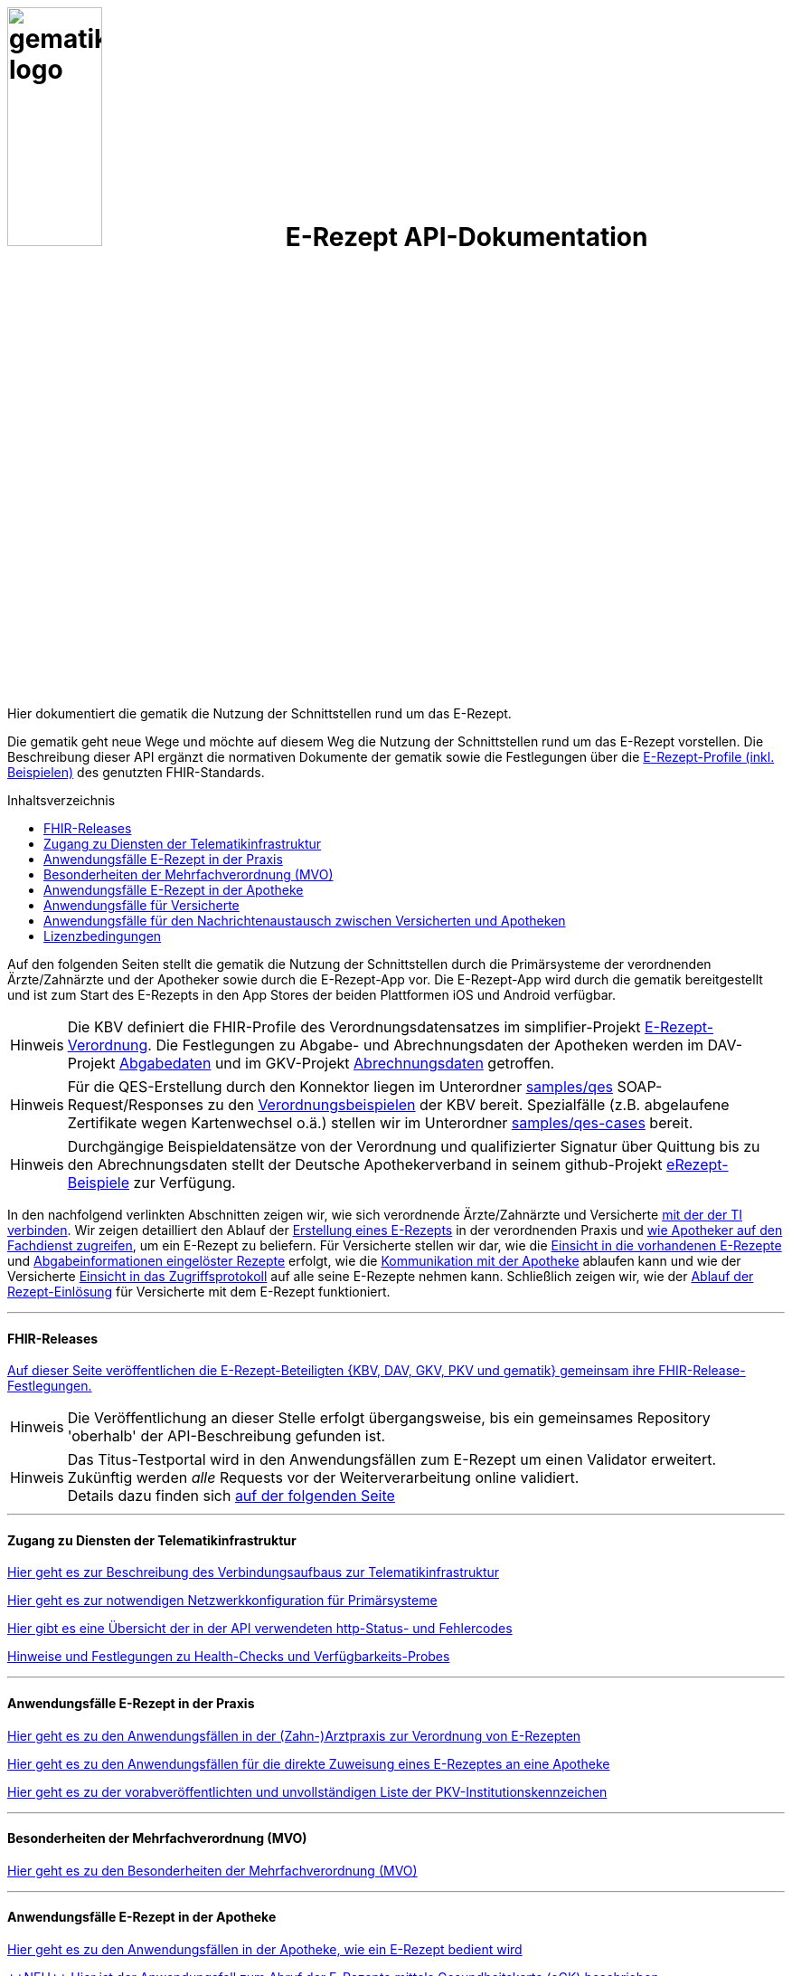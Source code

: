 :caution-caption: Achtung
:important-caption: Wichtig
:note-caption: Hinweis
:tip-caption: Tip
:warning-caption: Warnung
:toc: macro
:toclevels: 3
:toc-title: Inhaltsverzeichnis

= image:images/gematik_logo.png[width=35%] E-Rezept API-Dokumentation
Hier dokumentiert die gematik die Nutzung der Schnittstellen rund um das E-Rezept.

// configure DE settings for asciidoc
//include::docs/config.adoc[]

Die gematik geht neue Wege und möchte auf diesem Weg die Nutzung der Schnittstellen rund um das E-Rezept vorstellen. Die Beschreibung dieser API ergänzt die normativen Dokumente der gematik sowie die Festlegungen über die https://simplifier.net/erezept-workflow[E-Rezept-Profile (inkl. Beispielen)^] des genutzten FHIR-Standards.

toc::[]

Auf den folgenden Seiten stellt die gematik die Nutzung der Schnittstellen durch die Primärsysteme der verordnenden Ärzte/Zahnärzte und der Apotheker sowie durch die E-Rezept-App vor.
Die E-Rezept-App wird durch die gematik bereitgestellt und ist zum Start des E-Rezepts in den App Stores der beiden Plattformen iOS und Android verfügbar.

NOTE: Die KBV definiert die FHIR-Profile des Verordnungsdatensatzes im simplifier-Projekt link:https://simplifier.net/erezept[E-Rezept-Verordnung^]. Die Festlegungen zu Abgabe- und Abrechnungsdaten der Apotheken werden im DAV-Projekt link:https://simplifier.net/erezeptabgabedaten[Abgabedaten^] und im GKV-Projekt link:https://simplifier.net/eRezeptAbrechnungsdaten[Abrechnungsdaten^] getroffen.

NOTE: Für die QES-Erstellung durch den Konnektor liegen im Unterordner link:samples/qes[samples/qes] SOAP-Request/Responses zu den link:https://simplifier.net/erezept/~resources?category=Example&exampletype=Bundle[Verordnungsbeispielen^] der KBV bereit. Spezialfälle (z.B. abgelaufene Zertifikate wegen Kartenwechsel o.ä.) stellen wir im Unterordner link:samples/qes-cases[samples/qes-cases] bereit.

NOTE: Durchgängige Beispieldatensätze von der Verordnung und qualifizierter Signatur über Quittung bis zu den Abrechnungsdaten stellt der Deutsche Apothekerverband in seinem github-Projekt link:https://github.com/DAV-ABDA/eRezept-Beispiele/tree/v1.0.0[
eRezept-Beispiele^] zur Verfügung.

In den nachfolgend verlinkten Abschnitten zeigen wir, wie sich verordnende Ärzte/Zahnärzte und Versicherte xref:authentisieren-source.adoc[mit der der TI verbinden]. Wir zeigen detailliert den Ablauf der link:docs/erp_bereitstellen.adoc[Erstellung eines E-Rezepts] in der verordnenden Praxis und link:docs/erp_abrufen.adoc[wie Apotheker auf den Fachdienst zugreifen], um ein E-Rezept zu beliefern. Für Versicherte stellen wir dar, wie die link:docs/erp_versicherte.adoc[Einsicht in die vorhandenen E-Rezepte] und link:docs/erp_versicherte.adoc[Abgabeinformationen eingelöster Rezepte] erfolgt, wie die link:docs/erp_communication.adoc[Kommunikation mit der Apotheke] ablaufen kann und wie der Versicherte link:docs/erp_versicherte.adoc[Einsicht in das Zugriffsprotokoll] auf alle seine E-Rezepte nehmen kann. Schließlich zeigen wir, wie der link:docs/erp_versicherte.adoc[Ablauf der Rezept-Einlösung] für Versicherte mit dem E-Rezept funktioniert.

// horizontal line
***
==== FHIR-Releases
link:docs/erp_fhirversion.adoc[Auf dieser Seite veröffentlichen die E-Rezept-Beteiligten {KBV, DAV, GKV, PKV und gematik} gemeinsam ihre FHIR-Release-Festlegungen.]

NOTE: Die Veröffentlichung an dieser Stelle erfolgt übergangsweise, bis ein gemeinsames Repository 'oberhalb' der API-Beschreibung gefunden ist.

NOTE: Das Titus-Testportal wird in den Anwendungsfällen zum E-Rezept um einen Validator erweitert. Zukünftig werden _alle_ Requests vor der Weiterverarbeitung online validiert. +
Details dazu finden sich link:docs/erp_validation.adoc[auf der folgenden Seite]

// horizontal line
***

==== Zugang zu Diensten der Telematikinfrastruktur
link:docs/authentisieren.adoc[Hier geht es zur Beschreibung des Verbindungsaufbaus zur Telematikinfrastruktur]

link:docs/ti_configuration.adoc[Hier geht es zur notwendigen Netzwerkkonfiguration für Primärsysteme]

link:docs/erp_statuscodes.adoc[Hier gibt es eine Übersicht der in der API verwendeten http-Status- und Fehlercodes]

link:docs/erp_ps_probing.adoc[Hinweise und Festlegungen zu Health-Checks und Verfügbarkeits-Probes]

// horizontal line
***

==== Anwendungsfälle E-Rezept in der Praxis
link:docs/erp_bereitstellen.adoc[Hier geht es zu den Anwendungsfällen in der (Zahn-)Arztpraxis zur Verordnung von E-Rezepten]

link:docs/erp_steuerung_durch_le.adoc[Hier geht es zu den Anwendungsfällen für die direkte Zuweisung eines E-Rezeptes an eine Apotheke]

link:docs/pkv_ik_numbers.adoc[Hier geht es zu der vorabveröffentlichten und unvollständigen Liste der PKV-Institutionskennzeichen]

// horizontal line
***
==== Besonderheiten der Mehrfachverordnung (MVO)
link:docs/erp_versicherte_mvo.adoc[Hier geht es zu den Besonderheiten der Mehrfachverordnung (MVO)]

// horizontal line
***

==== Anwendungsfälle E-Rezept in der Apotheke
link:docs/erp_abrufen.adoc[Hier geht es zu den Anwendungsfällen in der Apotheke, wie ein E-Rezept bedient wird]

link:docs/erp_abrufen_egk.adoc[\+++NEU+++ Hier ist der Anwendungsfall zum Abruf der E-Rezepte mittels Gesundheitskarte (eGK) beschrieben]

link:docs/erp_notification_avs.adoc[Hier folgt die Beschreibung der Benachrichtigungsschnittstelle für Apothekensysteme]

// horizontal line
***

==== Anwendungsfälle für Versicherte

link:docs/erp_versicherte.adoc[Hier geht es zu den Anwendungsfällen für Versicherte, um ihre E-Rezepte zu verwalten und einzulösen]

===== PKV Versicherte
link:docs/erp_chargeItem.adoc[Hier geht es zu den Anwendungsfällen für die elektronische Verwaltung der Abrechnungsinformationen]

link:docs/erp_consent.adoc[Hier geht es zu den Anwendungsfällen für das Verwalten der Einwilligung]



// horizontal line
***

==== Anwendungsfälle für den Nachrichtenaustausch zwischen Versicherten und Apotheken
link:docs/erp_communication.adoc[Hier geht es zu den Anwendungsfällen für den Nachrichtenaustausch zwischen Versicherten und Apotheken]

// horizontal line
***

//==== Anwendungsfälle für den Benachrichtigungsdienst
//link:docs/erp_notification.adoc[Hier geht es zu den Anwendungsfällen des Benachrichtigungsdienstes]
//
// horizontal line
//***

==== Lizenzbedingungen
Copyright (c) 2022 gematik GmbH

Licensed under the Apache License, Version 2.0 (the "License");
you may not use this file except in compliance with the License.
You may obtain a copy of the License at

http://www.apache.org/licenses/LICENSE-2.0

Unless required by applicable law or agreed to in writing, software
distributed under the License is distributed on an "AS IS" BASIS,
WITHOUT WARRANTIES OR CONDITIONS OF ANY KIND, either express or implied.
See the License for the specific language governing permissions and
limitations under the License.
